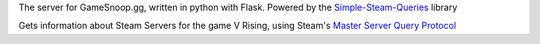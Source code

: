 The server for GameSnoop.gg, written in python with Flask. Powered by the `Simple-Steam-Queries <https://github.com/gspentzas1991/Simple-Steam-Queries>`_ library


Gets information about Steam Servers for the game V Rising, using Steam's `Master Server Query Protocol <https://developer.valvesoftware.com/wiki/Master_Server_Query_Protocol>`_
